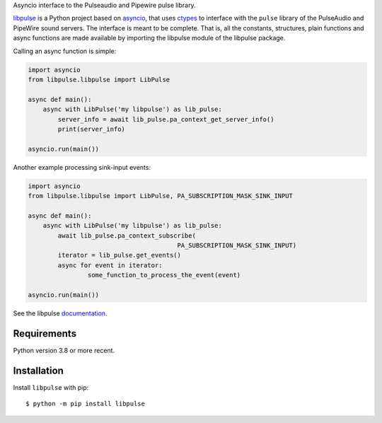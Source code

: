 Asyncio interface to the Pulseaudio and Pipewire pulse library.

`libpulse`_ is a Python project based on `asyncio`_, that uses `ctypes`_ to
interface with the ``pulse`` library of the PulseAudio and PipeWire sound
servers. The interface is meant to be complete. That is, all the constants,
structures, plain functions and async functions are made available by importing
the libpulse module of the libpulse package.

Calling an async function is simple:

.. code-block:: python

    import asyncio
    from libpulse.libpulse import LibPulse

    async def main():
        async with LibPulse('my libpulse') as lib_pulse:
            server_info = await lib_pulse.pa_context_get_server_info()
            print(server_info)

    asyncio.run(main())

Another example processing sink-input events:

.. code-block:: python

    import asyncio
    from libpulse.libpulse import LibPulse, PA_SUBSCRIPTION_MASK_SINK_INPUT

    async def main():
        async with LibPulse('my libpulse') as lib_pulse:
            await lib_pulse.pa_context_subscribe(
                                            PA_SUBSCRIPTION_MASK_SINK_INPUT)
            iterator = lib_pulse.get_events()
            async for event in iterator:
                    some_function_to_process_the_event(event)

    asyncio.run(main())

See the libpulse `documentation`_.

Requirements
============

Python version 3.8 or more recent.

Installation
============

Install ``libpulse`` with pip::

  $ python -m pip install libpulse

.. _libpulse: https://gitlab.com/xdegaye/libpulse
.. _asyncio: https://docs.python.org/3/library/asyncio.html
.. _ctypes: https://docs.python.org/3/library/ctypes.html
.. _documentation: https://libpulse.readthedocs.io/en/stable/
